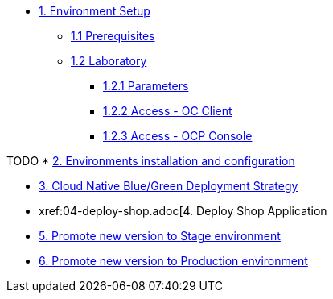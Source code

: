 * xref:01-setup.adoc[1. Environment Setup]
** xref:01-setup.adoc#01-prerequisites[1.1 Prerequisites]
** xref:01-setup.adoc#01-laboratory[1.2 Laboratory]
*** xref:01-setup.adoc#01-parameters[1.2.1 Parameters]
*** xref:01-setup.adoc#01-accessoc[1.2.2 Access - OC Client]
*** xref:01-setup.adoc#01-accessconsole[1.2.3 Access - OCP Console]

TODO
* xref:02-configuration.adoc[2. Environments installation and configuration]


* xref:03-blue-green.adoc[3. Cloud Native Blue/Green Deployment Strategy]


* xref:04-deploy-shop.adoc[4. Deploy Shop Application

* xref:05-promote-stage.adoc[5. Promote new version to Stage environment]

* xref:06-promote-production.adoc[6. Promote new version to Production environment]
